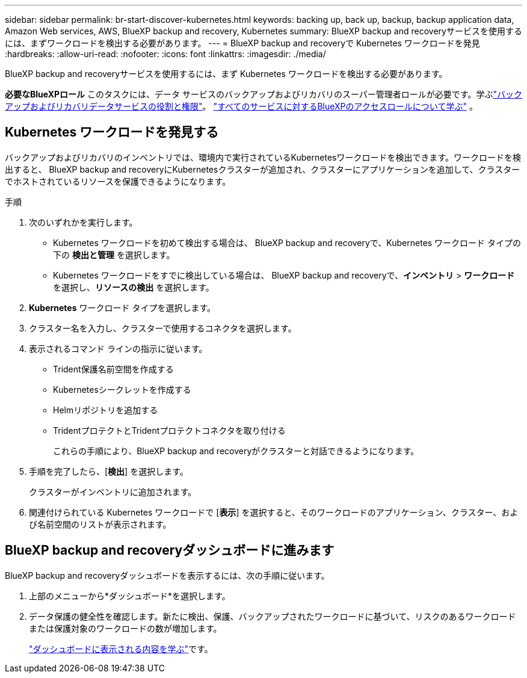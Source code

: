 ---
sidebar: sidebar 
permalink: br-start-discover-kubernetes.html 
keywords: backing up, back up, backup, backup application data, Amazon Web services, AWS, BlueXP backup and recovery, Kubernetes 
summary: BlueXP backup and recoveryサービスを使用するには、まずワークロードを検出する必要があります。 
---
= BlueXP backup and recoveryで Kubernetes ワークロードを発見
:hardbreaks:
:allow-uri-read: 
:nofooter: 
:icons: font
:linkattrs: 
:imagesdir: ./media/


[role="lead"]
BlueXP backup and recoveryサービスを使用するには、まず Kubernetes ワークロードを検出する必要があります。

*必要なBlueXPロール* このタスクには、データ サービスのバックアップおよびリカバリのスーパー管理者ロールが必要です。学ぶlink:reference-roles.html["バックアップおよびリカバリデータサービスの役割と権限"]。 https://docs.netapp.com/us-en/bluexp-setup-admin/reference-iam-predefined-roles.html["すべてのサービスに対するBlueXPのアクセスロールについて学ぶ"^] 。



== Kubernetes ワークロードを発見する

バックアップおよびリカバリのインベントリでは、環境内で実行されているKubernetesワークロードを検出できます。ワークロードを検出すると、 BlueXP backup and recoveryにKubernetesクラスターが追加され、クラスターにアプリケーションを追加して、クラスターでホストされているリソースを保護できるようになります。

.手順
. 次のいずれかを実行します。
+
** Kubernetes ワークロードを初めて検出する場合は、 BlueXP backup and recoveryで、Kubernetes ワークロード タイプの下の *検出と管理* を選択します。
** Kubernetes ワークロードをすでに検出している場合は、 BlueXP backup and recoveryで、*インベントリ* > *ワークロード* を選択し、*リソースの検出* を選択します。


. *Kubernetes* ワークロード タイプを選択します。
. クラスター名を入力し、クラスターで使用するコネクタを選択します。
. 表示されるコマンド ラインの指示に従います。
+
** Trident保護名前空間を作成する
** Kubernetesシークレットを作成する
** Helmリポジトリを追加する
** TridentプロテクトとTridentプロテクトコネクタを取り付ける
+
これらの手順により、BlueXP backup and recoveryがクラスターと対話できるようになります。



. 手順を完了したら、[*検出*] を選択します。
+
クラスターがインベントリに追加されます。

. 関連付けられている Kubernetes ワークロードで [*表示*] を選択すると、そのワークロードのアプリケーション、クラスター、および名前空間のリストが表示されます。




== BlueXP backup and recoveryダッシュボードに進みます

BlueXP backup and recoveryダッシュボードを表示するには、次の手順に従います。

. 上部のメニューから*ダッシュボード*を選択します。
. データ保護の健全性を確認します。新たに検出、保護、バックアップされたワークロードに基づいて、リスクのあるワークロードまたは保護対象のワークロードの数が増加します。
+
link:br-use-dashboard.html["ダッシュボードに表示される内容を学ぶ"]です。


